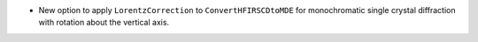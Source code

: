 - New option to apply ``LorentzCorrection`` to ``ConvertHFIRSCDtoMDE`` for monochromatic single crystal diffraction with rotation about the vertical axis.